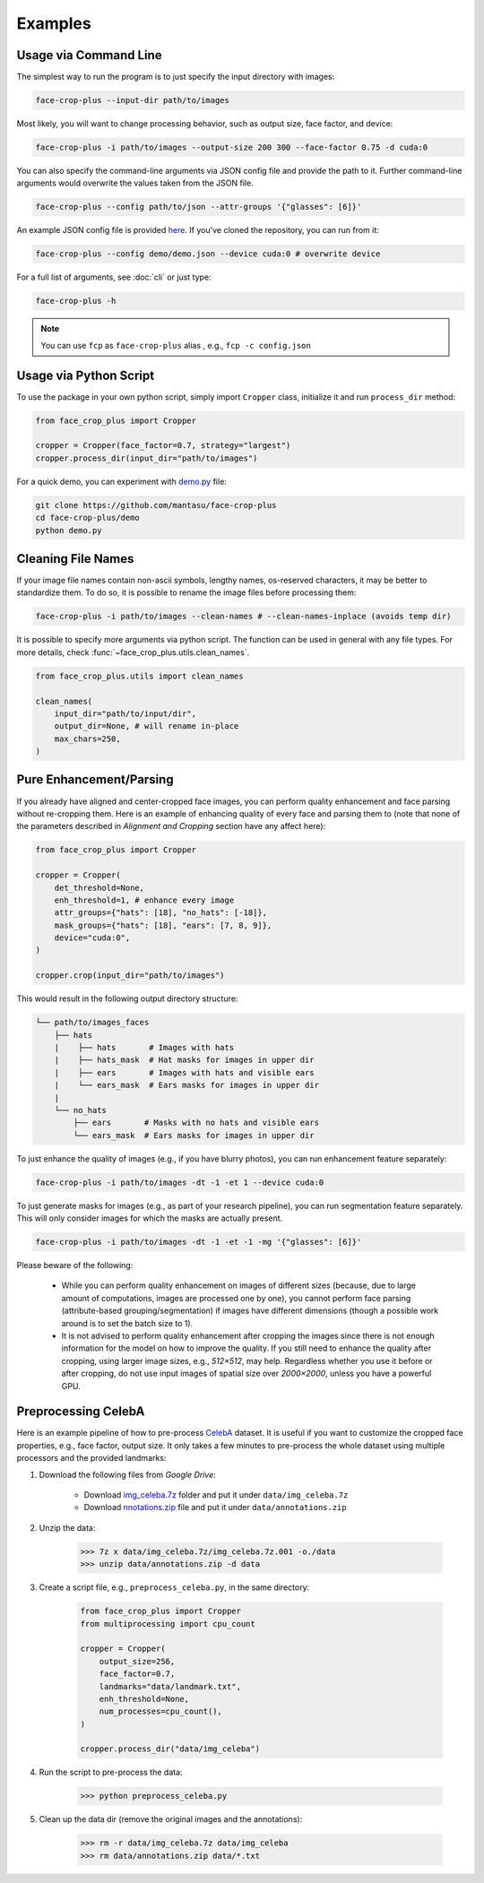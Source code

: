 ========
Examples
========

.. _usage-via-command-line:

Usage via Command Line
----------------------

The simplest way to run the program is to just specify the input directory with images:

.. code-block:: bash

    face-crop-plus --input-dir path/to/images

Most likely, you will want to change processing behavior, such as output size, face factor, and device:

.. code-block:: bash

    face-crop-plus -i path/to/images --output-size 200 300 --face-factor 0.75 -d cuda:0

You can also specify the command-line arguments via JSON config file and provide the path to it. Further command-line arguments would overwrite the values taken from the JSON file.

.. code-block:: bash

    face-crop-plus --config path/to/json --attr-groups '{"glasses": [6]}'

An example JSON config file is provided `here <https://github.com/mantasu/face-crop-plus/blob/main/demo/demo.json>`_. If you've cloned the repository, you can run from it:

.. code-block:: bash

    face-crop-plus --config demo/demo.json --device cuda:0 # overwrite device


For a full list of arguments, see :doc:`cli` or just type:

.. code-block:: bash

    face-crop-plus -h

.. note::

    You can use ``fcp`` as ``face-crop-plus`` alias , e.g., ``fcp -c config.json``

Usage via Python Script
-----------------------

To use the package in your own python script, simply import ``Cropper`` class, initialize it and run ``process_dir`` method:

.. code-block:: python

    from face_crop_plus import Cropper

    cropper = Cropper(face_factor=0.7, strategy="largest")
    cropper.process_dir(input_dir="path/to/images")

For a quick demo, you can experiment with `demo.py <https://github.com/mantasu/face-crop-plus/blob/main/demo/demo.py>`_ file:

.. code-block:: python

    git clone https://github.com/mantasu/face-crop-plus
    cd face-crop-plus/demo
    python demo.py

.. _pure-enhancement-parsing:

Cleaning File Names
-------------------

If your image file names contain non-ascii symbols, lengthy names, os-reserved characters, it may be better to standardize them. To do so, it is possible to rename the image files before processing them:

.. code-block:: bash

    face-crop-plus -i path/to/images --clean-names # --clean-names-inplace (avoids temp dir)

It is possible to specify more arguments via python script. The function can be used in general with any file types. For more details, check :func:`~face_crop_plus.utils.clean_names`.

.. code-block:: python

    from face_crop_plus.utils import clean_names

    clean_names(
        input_dir="path/to/input/dir",
        output_dir=None, # will rename in-place
        max_chars=250,
    )

Pure Enhancement/Parsing
------------------------

If you already have aligned and center-cropped face images, you can perform quality enhancement and face parsing without re-cropping them. Here is an example of enhancing quality of every face and parsing them to (note that none of the parameters described in *Alignment and Cropping* section have any affect here):

.. code-block:: python

    from face_crop_plus import Cropper

    cropper = Cropper(
        det_threshold=None,
        enh_threshold=1, # enhance every image   
        attr_groups={"hats": [18], "no_hats": [-18]},
        mask_groups={"hats": [18], "ears": [7, 8, 9]},
        device="cuda:0",
    )

    cropper.crop(input_dir="path/to/images")

This would result in the following output directory structure:

.. code-block:: bash

    └── path/to/images_faces
        ├── hats
        |    ├── hats       # Images with hats
        |    ├── hats_mask  # Hat masks for images in upper dir
        |    ├── ears       # Images with hats and visible ears
        |    └── ears_mask  # Ears masks for images in upper dir
        |
        └── no_hats
            ├── ears       # Masks with no hats and visible ears
            └── ears_mask  # Ears masks for images in upper dir


To just enhance the quality of images (e.g., if you have blurry photos), you can run enhancement feature separately:

.. code-block:: bash

    face-crop-plus -i path/to/images -dt -1 -et 1 --device cuda:0


To just generate masks for images (e.g., as part of your research pipeline), you can run segmentation feature separately. This will only consider images for which the masks are actually present.

.. code-block:: bash

    face-crop-plus -i path/to/images -dt -1 -et -1 -mg '{"glasses": [6]}'


Please beware of the following:

    * While you can perform quality enhancement on images of different sizes (because, due to large amount of computations, images are processed one by one), you cannot perform face parsing (attribute-based grouping/segmentation) if images have different dimensions (though a possible work around is to set the batch size to 1).
    * It is not advised to perform quality enhancement after cropping the images since there is not enough information for the model on how to improve the quality. If you still need to enhance the quality after cropping, using larger image sizes, e.g., `512×512`, may help. Regardless whether you use it before or after cropping, do not use input images of spatial size over `2000×2000`, unless you have a powerful GPU.

Preprocessing CelebA
--------------------

Here is an example pipeline of how to pre-process `CelebA <https://mmlab.ie.cuhk.edu.hk/projects/CelebA.html>`_ dataset. It is useful if you want to customize the cropped face properties, e.g., face factor, output size. It only takes a few minutes to pre-process the whole dataset using multiple processors and the provided landmarks:

1. Download the following files from *Google Drive*:

    * Download `img_celeba.7z <https://drive.google.com/drive/folders/0B7EVK8r0v71peklHb0pGdDl6R28?resourcekey=0-f5cwz-nTIQC3KsBn3wFn7A>`_ folder and put it under ``data/img_celeba.7z``
    * Download `nnotations.zip <https://drive.google.com/file/d/1xd-d1WRnbt3yJnwh5ORGZI3g-YS-fKM9/view>`_ file and put it under ``data/annotations.zip``

2. Unzip the data:

    >>> 7z x data/img_celeba.7z/img_celeba.7z.001 -o./data
    >>> unzip data/annotations.zip -d data

3. Create a script file, e.g., ``preprocess_celeba.py``, in the same directory:

    .. code-block:: python

        from face_crop_plus import Cropper
        from multiprocessing import cpu_count

        cropper = Cropper(
            output_size=256,
            face_factor=0.7,
            landmarks="data/landmark.txt",
            enh_threshold=None,
            num_processes=cpu_count(),
        )

        cropper.process_dir("data/img_celeba")

4. Run the script to pre-process the data:

    >>> python preprocess_celeba.py

5. Clean up the data dir (remove the original images and the annotations):

    >>> rm -r data/img_celeba.7z data/img_celeba
    >>> rm data/annotations.zip data/*.txt
